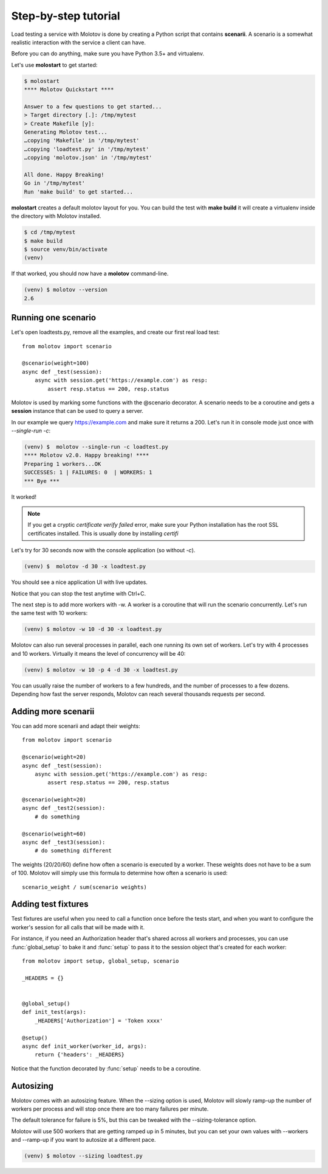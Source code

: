 Step-by-step tutorial
=====================

Load testing a service with Molotov is done by creating a Python
script that contains **scenarii**. A scenario is a somewhat
realistic interaction with the service a client can have.

Before you can do anything, make sure you have Python 3.5+ and
virtualenv.

Let's use **molostart** to get started:

.. code-block:: bash

    $ molostart
    **** Molotov Quickstart ****

    Answer to a few questions to get started...
    > Target directory [.]: /tmp/mytest
    > Create Makefile [y]:
    Generating Molotov test...
    …copying 'Makefile' in '/tmp/mytest'
    …copying 'loadtest.py' in '/tmp/mytest'
    …copying 'molotov.json' in '/tmp/mytest'

    All done. Happy Breaking!
    Go in '/tmp/mytest'
    Run 'make build' to get started...

**molostart** creates a default molotov layout for you.
You can build the test with **make build** it will create
a virtualenv inside the directory with Molotov installed.


.. code-block:: bash

    $ cd /tmp/mytest
    $ make build
    $ source venv/bin/activate
    (venv)

If that worked, you should now have a **molotov** command-line.

.. code-block:: bash

    (venv) $ molotov --version
    2.6


Running one scenario
--------------------


Let's open loadtests.py, remove all the examples,
and create our first real load test::

    from molotov import scenario

    @scenario(weight=100)
    async def _test(session):
        async with session.get('https://example.com') as resp:
            assert resp.status == 200, resp.status


Molotov is used by marking some functions with the @scenario decorator.
A scenario needs to be a coroutine and gets a **session** instance that
can be used to query a server.

In our example we query https://example.com and make sure it returns
a 200. Let's run it in console mode just once with `--single-run -c`:

.. code-block:: bash

    (venv) $  molotov --single-run -c loadtest.py
    **** Molotov v2.0. Happy breaking! ****
    Preparing 1 workers...OK
    SUCCESSES: 1 | FAILURES: 0  | WORKERS: 1
    *** Bye ***

It worked!

.. note::

   If you get a cryptic `certificate verify failed` error, make sure
   your Python installation has the root SSL certificates installed. This is
   usually done by installing `certifi`

Let's try for 30 seconds now with the console application (so without `-c`).

.. code-block:: bash

    (venv) $  molotov -d 30 -x loadtest.py

You should see a nice application UI with live updates.

.. image:: _static/molotov-tutorial.png

Notice that you can stop the test anytime with Ctrl+C.

The next step is to add more workers with -w. A worker is a coroutine that
will run the scenario concurrently. Let's run the same test with 10
workers:

.. code-block:: bash

    (venv) $ molotov -w 10 -d 30 -x loadtest.py

Molotov can also run several processes in parallel, each one running its
own set of workers. Let's try with 4 processes and 10 workers. Virtually
it means the level of concurrency will be 40:

.. code-block:: bash

    (venv) $ molotov -w 10 -p 4 -d 30 -x loadtest.py

You can usually raise the number of workers to a few hundreds, and the
number of processes to a few dozens. Depending how fast the server
responds, Molotov can reach several thousands requests per second.


Adding more scenarii
--------------------


You can add more scenarii and adapt their weights::

    from molotov import scenario

    @scenario(weight=20)
    async def _test(session):
        async with session.get('https://example.com') as resp:
            assert resp.status == 200, resp.status

    @scenario(weight=20)
    async def _test2(session):
        # do something

    @scenario(weight=60)
    async def _test3(session):
        # do something different


The weights (20/20/60) define how often a scenario is executed by a worker.
These weights does not have to be a sum of 100. Molotov will simply use
this formula to determine how often a scenario is used::

    scenario_weight / sum(scenario weights)


Adding test fixtures
--------------------

Test fixtures are useful when you need to call a function once before
the tests start, and when you want to configure the worker's session
for all calls that will be made with it.

For instance, if you need an Authorization header that's shared across
all workers and processes, you can use :func:`global_setup` to bake it
and :func:`setup` to pass it to the session object that's created
for each worker::


    from molotov import setup, global_setup, scenario

    _HEADERS = {}


    @global_setup()
    def init_test(args):
        _HEADERS['Authorization'] = 'Token xxxx'

    @setup()
    async def init_worker(worker_id, args):
        return {'headers': _HEADERS}


Notice that the function decorated by :func:`setup` needs to be a
coroutine.


Autosizing
----------

Molotov comes with an autosizing feature. When the --sizing option is
used, Molotov will slowly ramp-up the number of workers per process
and will stop once there are too many failures per minute.

The default tolerance for failure is 5%, but this can be tweaked
with the --sizing-tolerance option.

Molotov will use 500 workers that are getting ramped up in 5 minutes,
but you can set your own values with --workers and --ramp-up if you
want to autosize at a different pace.


.. code-block:: bash

    (venv) $ molotov --sizing loadtest.py
